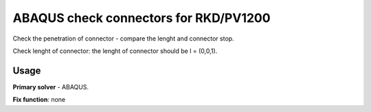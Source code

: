 
ABAQUS check connectors for RKD/PV1200
======================================

Check the penetration of connector - compare the lenght and connector stop.

Check lenght of connector: the lenght of connector should be l = (0,0,1).

Usage
-----

**Primary solver** - ABAQUS.

**Fix function**: none

